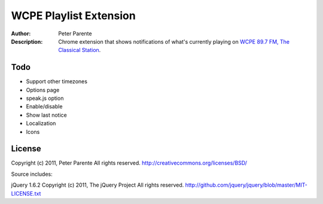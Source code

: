 =======================
WCPE Playlist Extension
=======================

:Author: Peter Parente
:Description: Chrome extension that shows notifications of what's currently playing on `WCPE 89.7 FM, The Classical Station`__.

__ http://www.wcpe.org/

Todo
====

* Support other timezones
* Options page
* speak.js option
* Enable/disable
* Show last notice
* Localization
* Icons

License
=======

Copyright (c) 2011, Peter Parente
All rights reserved.
http://creativecommons.org/licenses/BSD/

Source includes:

jQuery 1.6.2 
Copyright (c) 2011, The jQuery Project
All rights reserved.
http://github.com/jquery/jquery/blob/master/MIT-LICENSE.txt